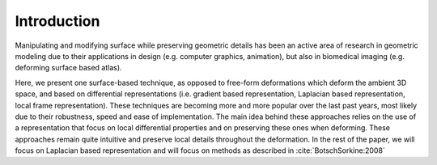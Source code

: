 Introduction
============

Manipulating and modifying surface while preserving geometric details has been
an active area of research in geometric modeling due to their applications in
design (e.g. computer graphics, animation), but also in biomedical imaging
(e.g. deforming surface based atlas).

Here, we present one surface-based technique, as opposed to free-form
deformations which deform the ambient 3D space, and based on differential
representations (i.e. gradient based representation, Laplacian based
representation, local frame representation). These techniques are becoming more
and more popular over the last past years, most likely due to their robustness,
speed and ease of implementation. The main idea behind these approaches relies
on the use of a representation that focus on local differential properties and
on preserving these ones when deforming. These approaches remain quite
intuitive and preserve local details throughout the deformation. In the rest of
the paper, we will focus on Laplacian based representation and will focus on methods as described in :cite:`BotschSorkine:2008`

